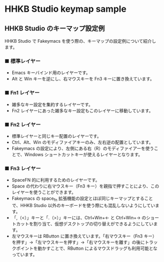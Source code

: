 #+STARTUP: showall indent

* HHKB Studio keymap sample

** HHKB Studio のキーマップ設定例

HHKB Studio で Fakeymacs を使う際の、キーマップの設定例について紹介します。

*** ■ 標準レイヤー

- Emacs キーバインド用のレイヤーです。
- Alt と Win キーを逆にし、右マウスキーを Fn3 キーに置き換えています。

[[/fakeymacs_manuals/HHKB_Studio_keymap_sample/Std_layer.png]]

*** ■ Fn1 レイヤー

- 雑多なキー設定を集約するレイヤーです。
- Fn2 レイヤーにあった雑多なキー設定もこのレイヤーに移動しています。

[[/fakeymacs_manuals/HHKB_Studio_keymap_sample/Fn1_layer.png]]

*** ■ Fn2 レイヤー

- 標準レイヤーと同じキー配置のレイヤーです。
- Ctrl、Alt、Win のモディファイアキーのみ、左右逆の配置としています。
- Fakeymacs の設定により、左側にある右（R）のモディファイアーを使うことで、Windows ショートカットキーが使えるレイヤーとなります。

[[/fakeymacs_manuals/HHKB_Studio_keymap_sample/Fn2_layer.png]]

*** ■ Fn3 レイヤー

- SpaceFN 的に利用するためのレイヤーです。
- Space の代わりに右マウスキー（Fn3 キー）を親指で押すことにより、このレイヤーを使うことができます。
- Fakeymacs の space_fn 拡張機能の設定とほぼ同じキーマップとすることで、HHKB Studio 以外のキーボードを使う際にも混乱しないようにしています。
- 「,（<）」キーと「.（>）」キーには、Ctrl+Win+← と Ctrl+Win+→ のショートカットを割り当て、仮想デスクトップの切り替えができるようにしています。
- 左マウスキーは RButton に置き換えています。「右マウスキー（Fn3 キー）を押す」→「左マウスキーを押す」→「右マウスキーを離す」の後にトラックポイントを動かすことで、RButton によるマウスドラッグも利用可能となっています。

[[/fakeymacs_manuals/HHKB_Studio_keymap_sample/Fn3_layer.png]]

